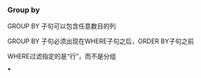 *** Group by

GROUP BY 子句可以包含任意数目的列

GROUP BY 子句必须出现在WHERE子句之后，ORDER BY子句之前

WHERE过滤指定的是“行”，而不是分组

***
